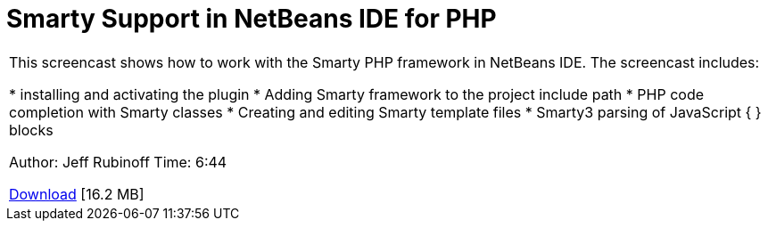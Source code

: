 // 
//     Licensed to the Apache Software Foundation (ASF) under one
//     or more contributor license agreements.  See the NOTICE file
//     distributed with this work for additional information
//     regarding copyright ownership.  The ASF licenses this file
//     to you under the Apache License, Version 2.0 (the
//     "License"); you may not use this file except in compliance
//     with the License.  You may obtain a copy of the License at
// 
//       http://www.apache.org/licenses/LICENSE-2.0
// 
//     Unless required by applicable law or agreed to in writing,
//     software distributed under the License is distributed on an
//     "AS IS" BASIS, WITHOUT WARRANTIES OR CONDITIONS OF ANY
//     KIND, either express or implied.  See the License for the
//     specific language governing permissions and limitations
//     under the License.
//

= Smarty Support in NetBeans IDE for PHP
:page-layout: tutorial
:jbake-tags: tutorials 
:jbake-status: published
:icons: font
:syntax: true
:source-highlighter: pygments
:toc: left
:toc-title:
:description: Smarty Support in NetBeans IDE for PHP - Apache NetBeans
:keywords: Apache NetBeans, Tutorials, Smarty Support in NetBeans IDE for PHP

|===
|This screencast shows how to work with the Smarty PHP framework in NetBeans IDE. The screencast includes:

* installing and activating the plugin
* Adding Smarty framework to the project include path
* PHP code completion with Smarty classes
* Creating and editing Smarty template files
* Smarty3 parsing of JavaScript { } blocks

Author: Jeff Rubinoff
Time: 6:44 

link:http://bits.netbeans.org/media/smarty-framework.flv[+Download+] [16.2 MB]
  
|===
